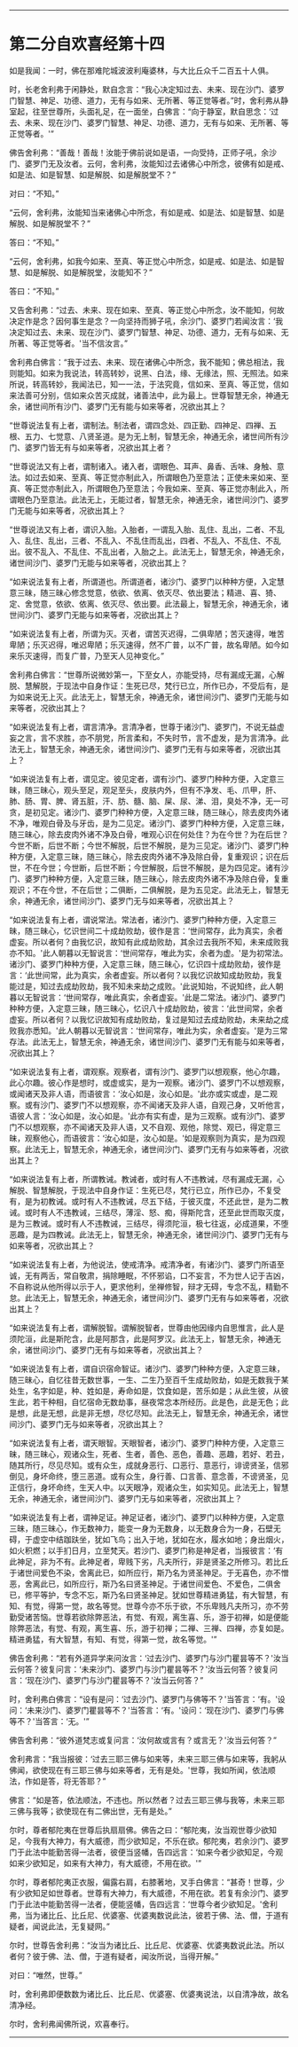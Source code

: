 
--------------

* 第二分自欢喜经第十四
如是我闻：一时，佛在那难陀城波波利庵婆林，与大比丘众千二百五十人俱。

时，长老舍利弗于闲静处，默自念言：“我心决定知过去、未来、现在沙门、婆罗门智慧、神足、功德、道力，无有与如来、无所著、等正觉等者。”时，舍利弗从静室起，往至世尊所，头面礼足，在一面坐，白佛言：“向于静室，默自思念：‘过去、未来、现在沙门、婆罗门智慧、神足、功德、道力，无有与如来、无所著、等正觉等者。'”

佛告舍利弗：“善哉！善哉！汝能于佛前说如是语，一向受持，正师子吼，余沙门、婆罗门无及汝者。云何，舍利弗，汝能知过去诸佛心中所念，彼佛有如是戒、如是法、如是智慧、如是解脱、如是解脱堂不？”

对曰：“不知。”

“云何，舍利弗，汝能知当来诸佛心中所念，有如是戒、如是法、如是智慧、如是解脱、如是解脱堂不？”

答曰：“不知。”

“云何，舍利弗，如我今如来、至真、等正觉心中所念，如是戒、如是法、如是智慧、如是解脱、如是解脱堂，汝能知不？”

答曰：“不知。”

又告舍利弗：“过去、未来、现在如来、至真、等正觉心中所念，汝不能知，何故决定作是念？因何事生是念？一向坚持而狮子吼，余沙门、婆罗门若闻汝言：‘我决定知过去、未来、现在沙门、婆罗门智慧、神足、功德、道力，无有与如来、无所著、等正觉等者。'当不信汝言。”

舍利弗白佛言：“我于过去、未来、现在诸佛心中所念，我不能知；佛总相法，我则能知。如来为我说法，转高转妙，说黑、白法，缘、无缘法，照、无照法。如来所说，转高转妙，我闻法已，知一一法，于法究竟，信如来、至真、等正觉，信如来法善可分别，信如来众苦灭成就，诸善法中，此为最上。世尊智慧无余，神通无余，诸世间所有沙门、婆罗门无有能与如来等者，况欲出其上？

“世尊说法复有上者，谓制法。制法者，谓四念处、四正勤、四神足、四禅、五根、五力、七觉意、八贤圣道。是为无上制，智慧无余，神通无余，诸世间所有沙门、婆罗门皆无有与如来等者，况欲出其上者？

“世尊说法又有上者，谓制诸入。诸入者，谓眼色、耳声、鼻香、舌味、身触、意法。如过去如来、至真、等正觉亦制此入，所谓眼色乃至意法；正使未来如来、至真、等正觉亦制此入，所谓眼色乃至意法；今我如来、至真、等正觉亦制此入，所谓眼色乃至意法。此法无上，无能过者，智慧无余，神通无余，诸世间沙门、婆罗门无能与如来等者，况欲出其上？

“世尊说法又有上者，谓识入胎。入胎者，一谓乱入胎、乱住、乱出，二者、不乱入、乱住、乱出，三者、不乱入、不乱住而乱出，四者、不乱入、不乱住、不乱出。彼不乱入、不乱住、不乱出者，入胎之上。此法无上，智慧无余，神通无余，诸世间沙门、婆罗门无能与如来等者，况欲出其上？

“如来说法复有上者，所谓道也。所谓道者，诸沙门、婆罗门以种种方便，入定慧意三昧，随三昧心修念觉意，依欲、依离、依灭尽、依出要法；精进、喜、猗、定、舍觉意，依欲、依离、依灭尽、依出要。此法最上，智慧无余，神通无余，诸世间沙门、婆罗门无能与如来等者，况欲出其上？

“如来说法复有上者，所谓为灭。灭者，谓苦灭迟得，二俱卑陋；苦灭速得，唯苦卑陋；乐灭迟得，唯迟卑陋；乐灭速得，然不广普，以不广普，故名卑陋。如今如来乐灭速得，而复广普，乃至天人见神变化。”

舍利弗白佛言：“世尊所说微妙第一，下至女人，亦能受持，尽有漏成无漏，心解脱、慧解脱，于现法中自身作证：生死已尽，梵行已立，所作已办，不受后有，是为如来说无上灭。此法无上，智慧无余，神通无余，诸世间沙门、婆罗门无能与如来等者，况欲出其上？

“如来说法复有上者，谓言清净。言清净者，世尊于诸沙门、婆罗门，不说无益虚妄之言，言不求胜，亦不朋党，所言柔和，不失时节，言不虚发，是为言清净。此法无上，智慧无余，神通无余，诸世间沙门、婆罗门无有与如来等者，况欲出其上？

“如来说法复有上者，谓见定。彼见定者，谓有沙门、婆罗门种种方便，入定意三昧，随三昧心，观头至足，观足至头，皮肤内外，但有不净发、毛、爪甲，肝、肺、肠、胃、脾、肾五脏，汗、肪、髓、脑、屎、尿、涕、泪，臭处不净，无一可贪，是初见定。诸沙门、婆罗门种种方便，入定意三昧，随三昧心，除去皮肉外诸不净，唯观白骨及与牙齿，是为二见定。诸沙门、婆罗门种种方便，入定意三昧，随三昧心，除去皮肉外诸不净及白骨，唯观心识在何处住？为在今世？为在后世？今世不断，后世不断；今世不解脱，后世不解脱，是为三见定。诸沙门、婆罗门种种方便，入定意三昧，随三昧心，除去皮肉外诸不净及除白骨，复重观识；识在后世，不在今世；今世断，后世不断；今世解脱，后世不解脱，是为四见定。诸有沙门、婆罗门种种方便，入定意三昧，随三昧心，除去皮肉外诸不净及除白骨，复重观识；不在今世，不在后世；二俱断，二俱解脱，是为五见定。此法无上，智慧无余，神通无余，诸世间沙门、婆罗门无与如来等者，况欲出其上？

“如来说法复有上者，谓说常法。常法者，诸沙门、婆罗门种种方便，入定意三昧，随三昧心，忆识世间二十成劫败劫，彼作是言：‘世间常存，此为真实，余者虚妄。所以者何？由我忆识，故知有此成劫败劫，其余过去我所不知，未来成败我亦不知。'此人朝暮以无智说言：‘世间常存，唯此为实，余者为虚。'是为初常法。诸沙门、婆罗门种种方便，入定意三昧，随三昧心，忆识四十成劫败劫，彼作是言：‘此世间常，此为真实，余者虚妄。所以者何？以我忆识故知成劫败劫，我复能过是，知过去成劫败劫，我不知未来劫之成败。'此说知始，不说知终，此人朝暮以无智说言：‘世间常存，唯此真实，余者虚妄。'此是二常法。诸沙门、婆罗门种种方便，入定意三昧，随三昧心，忆识八十成劫败劫，彼言：‘此世间常，余者虚妄。所以者何？以我忆识故知有成劫败劫，复过是知过去成劫败劫，未来劫之成败我亦悉知。'此人朝暮以无智说言：‘世间常存，唯此为实，余者虚妄。'是为三常存法。此法无上，智慧无余，神通无余，诸世间沙门、婆罗门无有能与如来等者，况欲出其上？

“如来说法复有上者，谓观察。观察者，谓有沙门、婆罗门以想观察，他心尔趣，此心尔趣。彼心作是想时，或虚或实，是为一观察。诸沙门、婆罗门不以想观察，或闻诸天及非人语，而语彼言：‘汝心如是，汝心如是。'此亦或实或虚，是二观察。或有沙门、婆罗门不以想观察，亦不闻诸天及非人语，自观己身，又听他言，语彼人言：‘汝心如是，汝心如是。'此亦有实有虚，是为三观察。或有沙门、婆罗门不以想观察，亦不闻诸天及非人语，又不自观、观他，除觉、观已，得定意三昧，观察他心，而语彼言：‘汝心如是，汝心如是。'如是观察则为真实，是为四观察。此法无上，智慧无余，神通无余，诸世间沙门、婆罗门无有与如来等者，况欲出其上？

“如来说法复有上者，所谓教诫。教诫者，或时有人不违教诫，尽有漏成无漏，心解脱、智慧解脱，于现法中自身作证：生死已尽，梵行已立，所作已办，不复受有，是为初教诫。或时有人不违教诫，尽五下结，于彼灭度，不还此世，是为二教诫。或时有人不违教诫，三结尽，薄淫、怒、痴，得斯陀含，还至此世而取灭度，是为三教诫。或时有人不违教诫，三结尽，得须陀洹，极七往返，必成道果，不堕恶趣，是为四教诫。此法无上，智慧无余，神通无余，诸世间沙门、婆罗门无有与如来等者，况欲出其上？

“如来说法复有上者，为他说法，使戒清净。戒清净者，有诸沙门、婆罗门所语至诚，无有两舌，常自敬肃，捐除睡眠，不怀邪谄，口不妄言，不为世人记于吉凶，不自称说从他所得以示于人，更求他利，坐禅修智，辩才无碍，专念不乱，精勤不怠。此法无上，智慧无余，神通无余，诸世间沙门、婆罗门无有与如来等者，况欲出其上？

“如来说法复有上者，谓解脱智。谓解脱智者，世尊由他因缘内自思惟言，此人是须陀洹，此是斯陀含，此是阿那含，此是阿罗汉。此法无上，智慧无余，神通无余，诸世间沙门、婆罗门无有与如来等者，况欲出其上？

“如来说法复有上者，谓自识宿命智证。诸沙门、婆罗门种种方便，入定意三昧，随三昧心，自忆往昔无数世事，一生、二生乃至百千生成劫败劫，如是无数我于某处生，名字如是，种、姓如是，寿命如是，饮食如是，苦乐如是；从此生彼，从彼生此，若干种相，自忆宿命无数劫事，昼夜常念本所经历。此是色，此是无色；此是想，此是无想，此是非无想，尽忆尽知。此法无上，智慧无余，神通无余，诸世间沙门、婆罗门无与如来等者，况欲出其上？

“如来说法复有上者，谓天眼智。天眼智者，诸沙门、婆罗门种种方便，入定意三昧，随三昧心，观诸众生，死者、生者，善色、恶色，善趣、恶趣，若好、若丑，随其所行，尽见尽知。或有众生，成就身恶行、口恶行、意恶行，诽谤贤圣，信邪倒见，身坏命终，堕三恶道。或有众生，身行善、口言善、意念善，不谤贤圣，见正信行，身坏命终，生天人中。以天眼净，观诸众生，如实知见。此法无上，智慧无余，神通无余，诸世间沙门、婆罗门无与如来等者，况欲出其上？

“如来说法复有上者，谓神足证。神足证者，诸沙门、婆罗门以种种方便，入定意三昧，随三昧心，作无数神力，能变一身为无数身，以无数身合为一身，石壁无碍，于虚空中结跏趺坐，犹如飞鸟；出入于地，犹如在水，履水如地；身出烟火，如火积燃；以手扪日月，立至梵天。若沙门、婆罗门称是神足者，当报彼言：‘有此神足，非为不有。此神足者，卑贱下劣，凡夫所行，非是贤圣之所修习。若比丘于诸世间爱色不染，舍离此已，如所应行，斯乃名为贤圣神足。于无喜色，亦不憎恶，舍离此已，如所应行，斯乃名曰贤圣神足。于诸世间爱色、不爱色，二俱舍已，修平等护，专念不忘，斯乃名曰贤圣神足。犹如世尊精进勇猛，有大智慧，有知、有觉，得第一觉，故名等觉。世尊今亦不乐于欲，不乐卑贱凡夫所习，亦不劳勤受诸苦恼。世尊若欲除弊恶法，有觉、有观，离生喜、乐，游于初禅，如是便能除弊恶法，有觉、有观，离生喜、乐，游于初禅；二禅、三禅、四禅，亦复如是。精进勇猛，有大智慧，有知、有觉，得第一觉，故名等觉。'”

佛告舍利弗：“若有外道异学来问汝言：‘过去沙门、婆罗门与沙门瞿昙等不？'汝当云何答？彼复问言：‘未来沙门、婆罗门与沙门瞿昙等不？'汝当云何答？彼复问言：‘现在沙门、婆罗门与沙门瞿昙等不？'汝当云何答？”

时，舍利弗白佛言：“设有是问：‘过去沙门、婆罗门与佛等不？'当答言：‘有。'设问：‘未来沙门、婆罗门瞿昙等不？'当答言：‘有。'设问：‘现在沙门、婆罗门与佛等不？'当答言：‘无。'”

佛告舍利弗：“彼外道梵志或复问言：‘汝何故或言有？或言无？'汝当云何答？”

舍利弗言：“我当报彼：‘过去三耶三佛与如来等，未来三耶三佛与如来等，我躬从佛闻，欲使现在有三耶三佛与如来等者，无有是处。'世尊，我如所闻，依法顺法，作如是答，将无答耶？”

佛言：“如是答，依法顺法，不违也。所以然者？过去三耶三佛与我等，未来三耶三佛与我等；欲使现在有二佛出世，无有是处。”

尔时，尊者郁陀夷在世尊后执扇扇佛。佛告之曰：“郁陀夷，汝当观世尊少欲知足，今我有大神力，有大威德，而少欲知足，不乐在欲。郁陀夷，若余沙门、婆罗门于此法中能勤苦得一法者，彼便当竖幡，告四远言：‘如来今者少欲知足，今观如来少欲知足，如来有大神力，有大威德，不用在欲。'”

尔时，尊者郁陀夷正衣服，偏露右肩，右膝著地，叉手白佛言：“甚奇！世尊，少有少欲知足如世尊者。世尊有大神力，有大威德，不用在欲。若复有余沙门、婆罗门于此法中能勤苦得一法者，便能竖幡，告四远言：‘世尊今者少欲知足。'舍利弗，当为诸比丘、比丘尼、优婆塞、优婆夷数说此法，彼若于佛、法、僧，于道有疑者，闻说此法，无复疑网。”

尔时，世尊告舍利弗：“汝当为诸比丘、比丘尼、优婆塞、优婆夷数说此法。所以者何？彼于佛、法、僧，于道有疑者，闻汝所说，当得开解。”

对曰：“唯然，世尊。”

时，舍利弗即便数数为诸比丘、比丘尼、优婆塞、优婆夷说法，以自清净故，故名清净经。

尔时，舍利弗闻佛所说，欢喜奉行。

--------------

